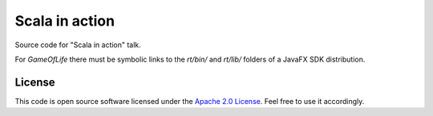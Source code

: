 Scala in action
===============

Source code for "Scala in action" talk.

For *GameOfLife* there must be symbolic links to the *rt/bin/* and *rt/lib/* folders of a JavaFX SDK distribution.

License
-------

This code is open source software licensed under the `Apache 2.0 License`_. Feel free to use it accordingly.

.. _`Apache 2.0 License`: http://www.apache.org/licenses/LICENSE-2.0.html
